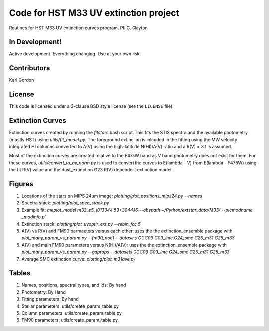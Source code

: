 Code for HST M33 UV extinction project
======================================

Routines for HST M33 UV extinction curves program.
PI: G. Clayton

In Development!
---------------

Active development.
Everything changing.
Use at your own risk.

Contributors
------------
Karl Gordon

License
-------

This code is licensed under a 3-clause BSD style license (see the
``LICENSE`` file).

Extinction Curves
-----------------

Extinction curves created by running the `fitstars` bash script.  This fits the
STIS spectra and the available photometry (mostly HST) using `utils/fit_model.py`.
The foreground extinction is inlcuded in the fitting using the MW velocity integrated
HI columns converted to A(V) using the high-latitude N(HI)/A(V) ratio and a R(V) = 3.1
is assumed.

Most of the extinction curves are created relative to the F475W band as V band photometry
does not exist for them.   For these curves, `utils/convert_to_av_norm.py` is used to 
convert the curves to E(lambda - V) from E(lambda - F475W) using the fit R(V) value and 
the dust_extinction G23 R(V) dependent extinction model.

Figures
------- 

1. Locations of the stars on MIPS 24um image: `plotting/plot_positions_mips24.py --names`

2. Spectra stack: `plotting/plot_spec_stack.py`

3. Example fit: `meplot_model m33_e5_j013344.59+304436 --obspath ~/Python/extstar_data/M33/ --picmodname _modinfo.p``

4. Extinction stack: `plotting/plot_uvoptir_ext.py --rebin_fac 5`

5. A(V) vs R(V) and FM90 parmaeters versus each other: uses the the extinction_ensemble package
   with `plot_many_param_vs_param.py --fm90_noc1 --datasets GCC09 G03_lmc G24_smc C25_m31 G25_m33`

6. A(V) and main FM90 parameters versus N(HI)/A(V): uses the the extinction_ensemble package
   with `plot_many_param_vs_param.py --gdprops --datasets GCC09 G03_lmc G24_smc C25_m31 G25_m33`

7. Average SMC extinction curve: `plotting/plot_m31ave.py`

Tables
------

1. Names, positions, spectral types, and ids: By hand

2. Photometry: By Hand

3. Fitting parameters: By hand

4. Stellar parameters: utils/create_param_table.py

5. Column parameters: utils/create_param_table.py

6. FM90 parameters: utils/create_param_table.py. 